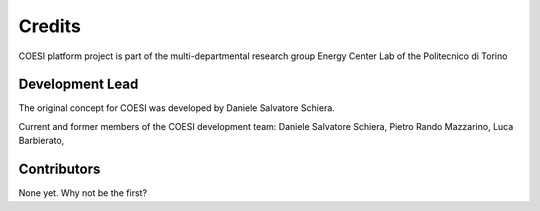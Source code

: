 Credits
=======
COESI platform project is part of the multi-departmental research group Energy Center Lab of the Politecnico di Torino

Development Lead
________________
The original concept for COESI was developed by Daniele Salvatore Schiera.

Current and former members of the COESI development team:
Daniele Salvatore Schiera,
Pietro Rando Mazzarino,
Luca Barbierato,

Contributors
________________
None yet. Why not be the first?
